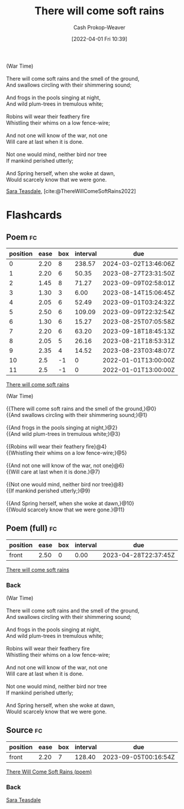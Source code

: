 :PROPERTIES:
:ROAM_REFS: [cite:@ThereWillComeSoftRains2022]
:ID:       afee42e7-89f6-46ca-aa5d-5b49a1b0c6d1
:LAST_MODIFIED: [2023-08-09 Wed 17:42]
:END:
#+title: There will come soft rains
#+hugo_custom_front_matter: :slug "afee42e7-89f6-46ca-aa5d-5b49a1b0c6d1"
#+author: Cash Prokop-Weaver
#+date: [2022-04-01 Fri 10:39]
#+filetags: :poem:

#+begin_verse
(War Time)

There will come soft rains and the smell of the ground,
And swallows circling with their shimmering sound;

And frogs in the pools singing at night,
And wild plum-trees in tremulous white;

Robins will wear their feathery fire
Whistling their whims on a low fence-wire;

And not one will know of the war, not one
Will care at last when it is done.

Not one would mind, neither bird nor tree
If mankind perished utterly;

And Spring herself, when she woke at dawn,
Would scarcely know that we were gone.
#+end_verse

[[id:91880ddb-fc58-47c1-b6f1-400fec9e1e33][Sara Teasdale]], [cite:@ThereWillComeSoftRains2022]

* Flashcards
** Poem :fc:
:PROPERTIES:
:FC_CREATED: 2022-09-16T03:10:12Z
:FC_TYPE:  cloze
:ID:       6082d9bb-abfd-4e48-b794-1b6df5b66590
:FC_CLOZE_MAX: 11
:FC_CLOZE_TYPE: context
:END:
:REVIEW_DATA:
| position | ease | box | interval | due                  |
|----------+------+-----+----------+----------------------|
|        0 | 2.20 |   8 |   238.57 | 2024-03-02T13:46:06Z |
|        1 | 2.20 |   6 |    50.35 | 2023-08-27T23:31:50Z |
|        2 | 1.45 |   8 |    71.27 | 2023-09-09T02:58:01Z |
|        3 | 1.30 |   3 |     6.00 | 2023-08-14T15:06:45Z |
|        4 | 2.05 |   6 |    52.49 | 2023-09-01T03:24:32Z |
|        5 | 2.50 |   6 |   109.09 | 2023-09-09T22:32:54Z |
|        6 | 1.30 |   6 |    15.27 | 2023-08-25T07:05:58Z |
|        7 | 2.20 |   6 |    63.20 | 2023-09-18T18:45:13Z |
|        8 | 2.05 |   5 |    26.16 | 2023-08-21T18:53:31Z |
|        9 | 2.35 |   4 |    14.52 | 2023-08-23T03:48:07Z |
|       10 |  2.5 |  -1 |        0 | 2022-01-01T13:00:00Z |
|       11 |  2.5 |  -1 |        0 | 2022-01-01T13:00:00Z |
:END:

[[id:afee42e7-89f6-46ca-aa5d-5b49a1b0c6d1][There will come soft rains]]

#+begin_verse
(War Time)

{{There will come soft rains and the smell of the ground,}@0}
{{And swallows circling with their shimmering sound;}@1}

{{And frogs in the pools singing at night,}@2}
{{And wild plum-trees in tremulous white;}@3}

{{Robins will wear their feathery fire}@4}
{{Whistling their whims on a low fence-wire;}@5}

{{And not one will know of the war, not one}@6}
{{Will care at last when it is done.}@7}

{{Not one would mind, neither bird nor tree}@8}
{{If mankind perished utterly;}@9}

{{And Spring herself, when she woke at dawn,}@10}
{{Would scarcely know that we were gone.}@11}
#+end_verse
** Poem (full) :fc:
:PROPERTIES:
:FC_CREATED: 2022-09-16T03:10:12Z
:FC_TYPE:  normal
:FC_BLOCKED_BY:       6082d9bb-abfd-4e48-b794-1b6df5b66590
:ID:       754db0bf-1a71-4736-afd2-1c58b6a8e664
:END:
:REVIEW_DATA:
| position | ease | box | interval | due                  |
|----------+------+-----+----------+----------------------|
| front    | 2.50 |   0 |     0.00 | 2023-04-28T22:37:45Z |
:END:

[[id:afee42e7-89f6-46ca-aa5d-5b49a1b0c6d1][There will come soft rains]]

*** Back
#+begin_verse
(War Time)

There will come soft rains and the smell of the ground,
And swallows circling with their shimmering sound;

And frogs in the pools singing at night,
And wild plum-trees in tremulous white;

Robins will wear their feathery fire
Whistling their whims on a low fence-wire;

And not one will know of the war, not one
Will care at last when it is done.

Not one would mind, neither bird nor tree
If mankind perished utterly;

And Spring herself, when she woke at dawn,
Would scarcely know that we were gone.
#+end_verse
** Source :fc:
:PROPERTIES:
:ID:       709d30bf-b25c-4cb8-8194-db761a3c80fb
:ANKI_NOTE_ID: 1658344326936
:FC_CREATED: 2022-07-20T19:12:06Z
:FC_TYPE:  normal
:END:
:REVIEW_DATA:
| position | ease | box | interval | due                  |
|----------+------+-----+----------+----------------------|
| front    | 2.20 |   7 |   128.40 | 2023-09-05T00:16:54Z |
:END:
[[id:afee42e7-89f6-46ca-aa5d-5b49a1b0c6d1][There Will Come Soft Rains (poem)]]
*** Back
[[id:91880ddb-fc58-47c1-b6f1-400fec9e1e33][Sara Teasdale]]
#+print_bibliography: